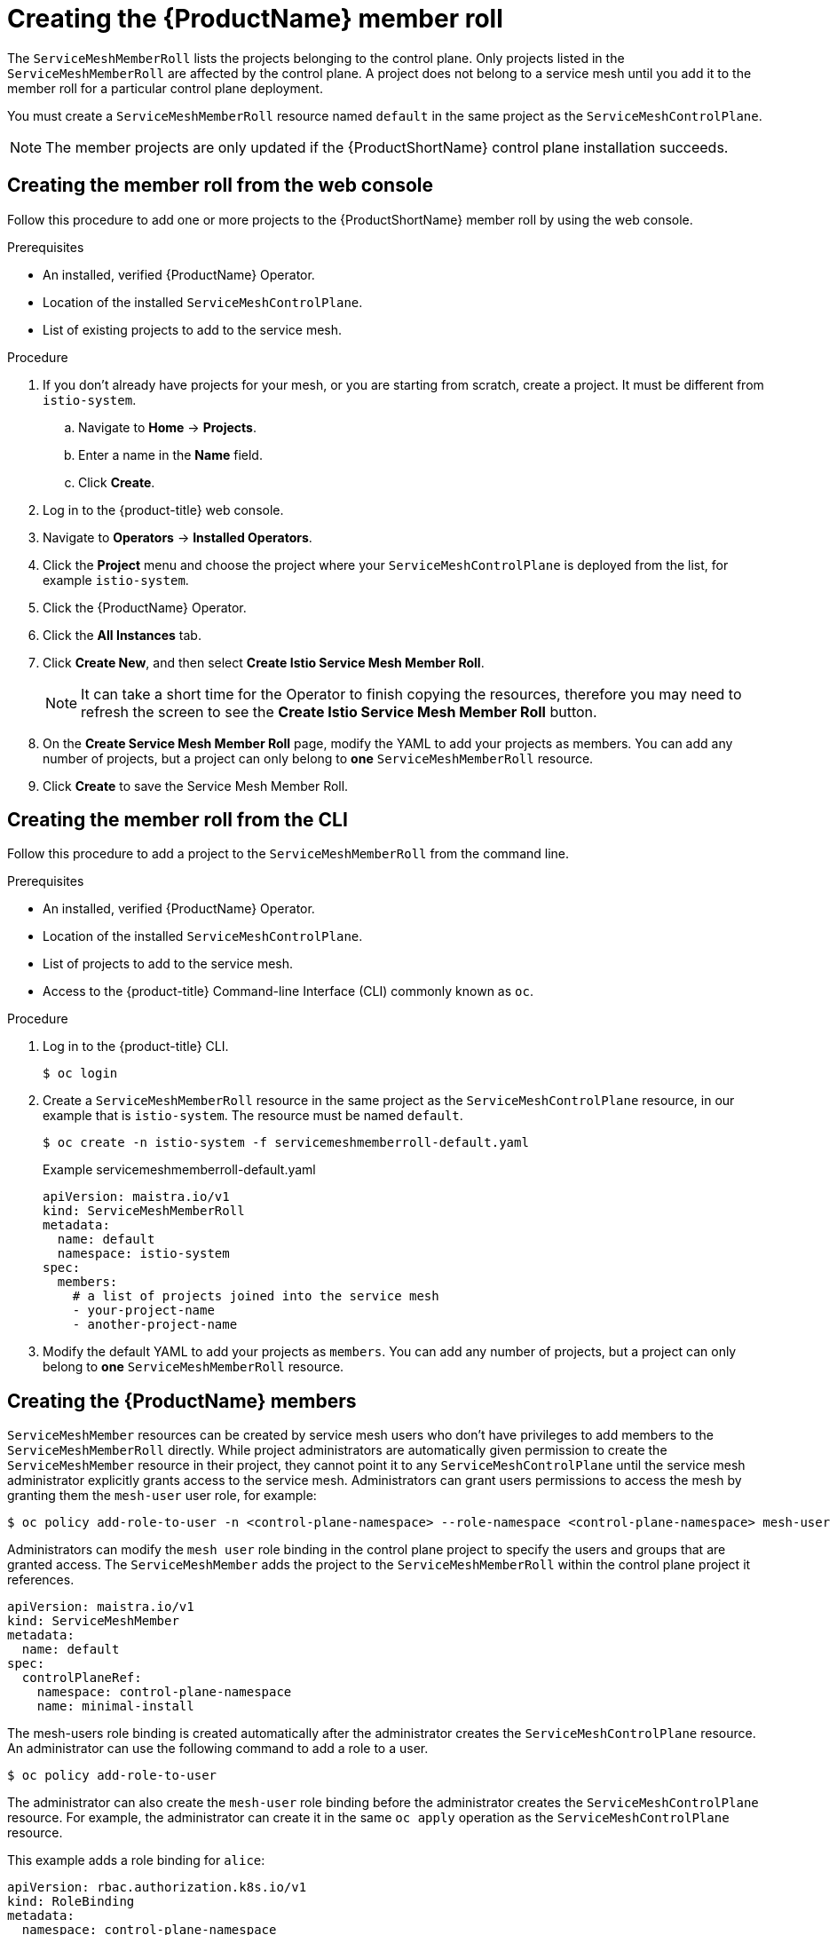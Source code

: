 // Module included in the following assemblies:
//
// * service_mesh/service_mesh_install/installing-ossm.adoc

[id="ossm-member-roll-create_{context}"]
= Creating the {ProductName} member roll

The `ServiceMeshMemberRoll` lists the projects belonging to the control plane. Only projects listed in the `ServiceMeshMemberRoll` are affected by the control plane. A project does not belong to a service mesh until you add it to the member roll for a particular control plane deployment.

You must create a `ServiceMeshMemberRoll` resource named `default` in the same project as the `ServiceMeshControlPlane`.


[NOTE]
====
The member projects are only updated if the {ProductShortName} control plane installation succeeds.
====

[id="ossm-member-roll-create-console_{context}"]
== Creating the member roll from the web console

Follow this procedure to add one or more projects to the {ProductShortName} member roll by using the web console.

.Prerequisites
* An installed, verified {ProductName} Operator.
* Location of the installed `ServiceMeshControlPlane`. 
* List of existing projects to add to the service mesh.

.Procedure

. If you don't already have projects for your mesh, or you are starting from scratch, create a project. It must be different from `istio-system`.

.. Navigate to *Home* -> *Projects*.

.. Enter a name in the *Name* field.

.. Click *Create*.

. Log in to the {product-title} web console.

. Navigate to *Operators* -> *Installed Operators*.

. Click the *Project* menu and choose the project where your `ServiceMeshControlPlane` is deployed from the list, for example `istio-system`.

. Click the {ProductName} Operator.

. Click the *All Instances* tab.

. Click *Create New*, and then select *Create Istio Service Mesh Member Roll*.

+
[NOTE]
====
It can take a short time for the Operator to finish copying the resources, therefore you may need to refresh the screen to see the *Create Istio Service Mesh Member Roll* button.
====

. On the *Create Service Mesh Member Roll* page, modify the YAML to add your projects as members.  You can add any number of projects, but a project can only belong to *one* `ServiceMeshMemberRoll` resource.

. Click *Create* to save the Service Mesh Member Roll.


[id="ossm-member-roll-create-cli_{context}"]
== Creating the member roll from the CLI

Follow this procedure to add a project to the `ServiceMeshMemberRoll` from the command line.

.Prerequisites

* An installed, verified {ProductName} Operator.
* Location of the installed `ServiceMeshControlPlane`.
* List of projects to add to the service mesh.
* Access to the {product-title} Command-line Interface (CLI) commonly known as `oc`.

.Procedure

. Log in to the {product-title} CLI.
+
----
$ oc login
----
+
. Create a `ServiceMeshMemberRoll` resource in the same project as the `ServiceMeshControlPlane` resource, in our example that is `istio-system`. The resource must be named `default`.
+
----
$ oc create -n istio-system -f servicemeshmemberroll-default.yaml
----
+
.Example servicemeshmemberroll-default.yaml

[source,yaml]
----
apiVersion: maistra.io/v1
kind: ServiceMeshMemberRoll
metadata:
  name: default
  namespace: istio-system
spec:
  members:
    # a list of projects joined into the service mesh
    - your-project-name
    - another-project-name
----
+
. Modify the default YAML to add your projects as `members`.  You can add any number of projects, but a project can only belong to *one* `ServiceMeshMemberRoll` resource.

[id="ossm-member-roll-create-member_{context}"]
== Creating the {ProductName} members

`ServiceMeshMember` resources can be created by service mesh users who don't have privileges to add members to the `ServiceMeshMemberRoll` directly. While project administrators are automatically given permission to create the `ServiceMeshMember` resource in their project, they cannot point it to any `ServiceMeshControlPlane` until the service mesh administrator explicitly grants access to the service mesh. Administrators can grant users permissions to access the mesh by granting them the `mesh-user` user role, for example: 

----
$ oc policy add-role-to-user -n <control-plane-namespace> --role-namespace <control-plane-namespace> mesh-user <user-name>.
----

Administrators can modify the `mesh user` role binding in the control plane project to specify the users and groups that are granted access. The `ServiceMeshMember` adds the project to the `ServiceMeshMemberRoll` within the control plane project it references. 

[source,yaml]
----
apiVersion: maistra.io/v1
kind: ServiceMeshMember
metadata:
  name: default
spec:
  controlPlaneRef:
    namespace: control-plane-namespace
    name: minimal-install
----

The mesh-users role binding is created automatically after the administrator creates the `ServiceMeshControlPlane` resource. An administrator can use the following command to add a role to a user.

----
$ oc policy add-role-to-user
----

The administrator can also create the `mesh-user` role binding before the administrator creates the `ServiceMeshControlPlane` resource. For example, the administrator can create it in the same `oc apply` operation as the `ServiceMeshControlPlane` resource. 

This example adds a role binding for `alice`:

[source,yaml]
----
apiVersion: rbac.authorization.k8s.io/v1
kind: RoleBinding
metadata:
  namespace: control-plane-namespace
  name: mesh-users
roleRef:
  apiGroup: rbac.authorization.k8s.io
  kind: Role
  name: mesh-user
subjects:
- apiGroup: rbac.authorization.k8s.io
  kind: User
  name: alice
----
